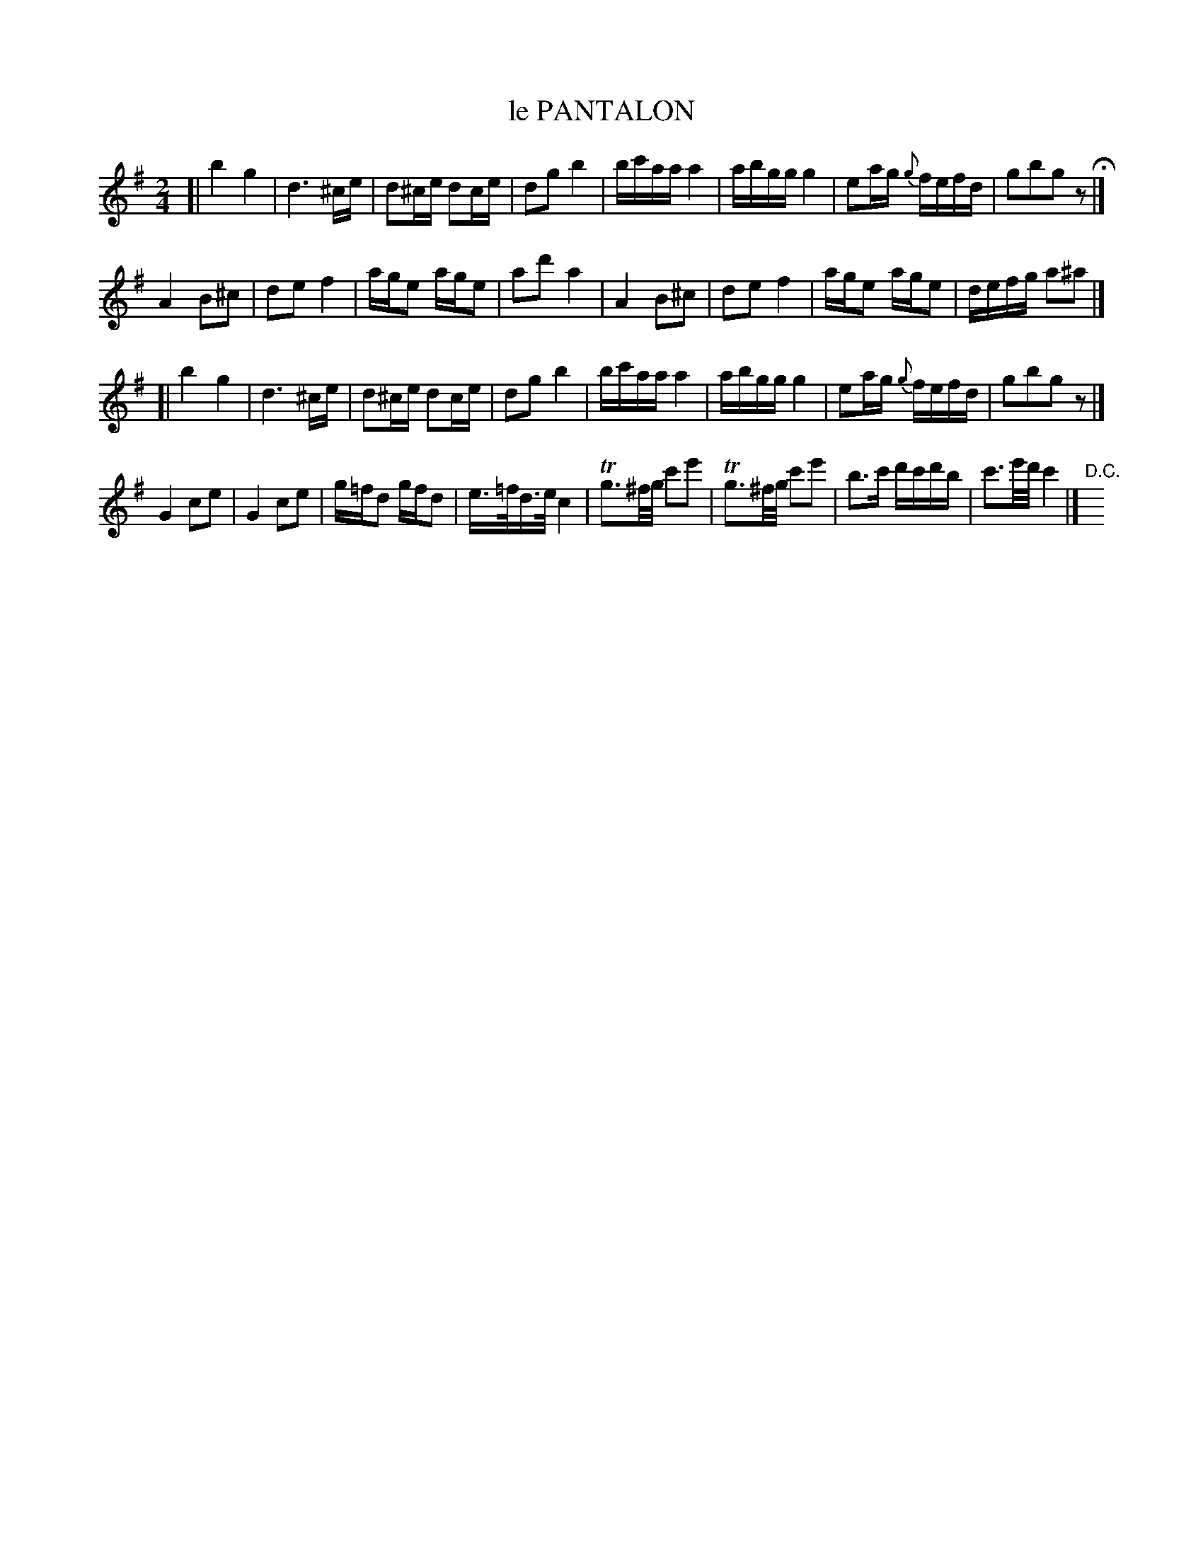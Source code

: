 X: 21301
T: le PANTALON
N: "HERZ QUADRILLES."
%R: _
B: "Edinburgh Repository of Music" v.2 p.130
F: http://digital.nls.uk/special-collections-of-printed-music/pageturner.cfm?id=87776133
Z: 2015 John Chambers <jc:trillian.mit.edu>
M: 2/4
L: 1/16
K: G
[|\
b4 g4 | d6 ^ce | d2^ce d2ce | d2g2 b4 |\
bc'aa a4 | abgg g4 | e2ag {g}fefd | g2b2g2z2 H|]
A4 B2^c2 | d2e2 f4 | age2 age2 | a2d'2 a4 |\
A4 B2^c2 | d2e2 f4 | age2 age2 | defg a2^a2 |]
[|\
b4 g4 | d6 ^ce | d2^ce d2ce | d2g2 b4 |\
bc'aa a4 | abgg g4 | e2ag {g}fefd | g2b2g2z2 |]
G4 c2e2 | G4 c2e2 | g=fd2 gfd2 | e>=fd>e c4 |\
Tg3^f/g/ c'2e'2 | Tg3^f/g/ c'2e'2 | b3c' d'c'd'b | c'3e'/d'/ c'4 |]"D.C."y
